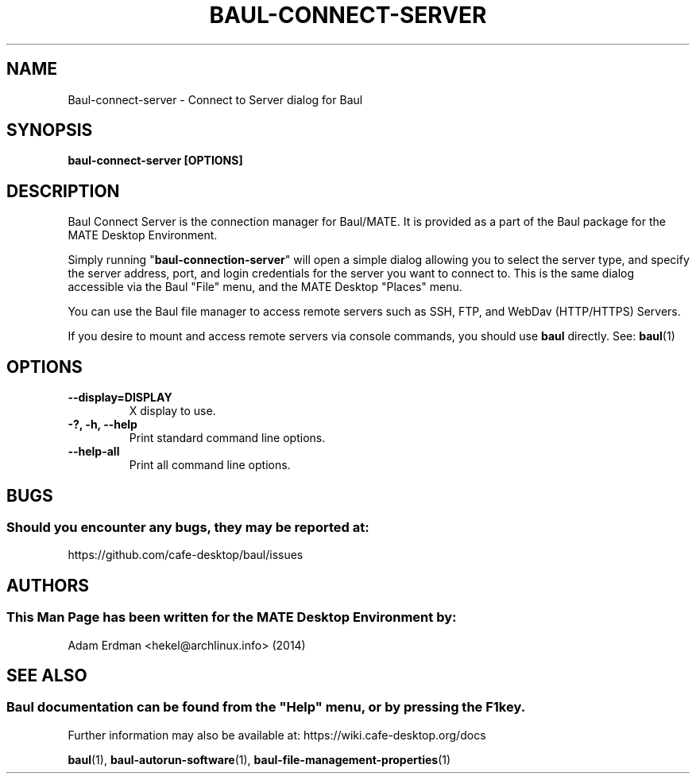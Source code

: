 .\" Man page for baul-connect-server
.TH BAUL-CONNECT-SERVER 1 "29 January 2014" "MATE Desktop Environment" "General Manual"
.\" Please adjust this date whenever revising the manpage.
.\"
.SH "NAME"
Baul\-connect\-server \- Connect to Server dialog for Baul
.SH "SYNOPSIS"
.B baul\-connect\-server [OPTIONS]
.SH "DESCRIPTION"
Baul Connect Server is the connection manager for Baul/MATE. It is provided as a part of the Baul package for the MATE Desktop Environment.
.PP
Simply running "\fBbaul\-connection\-server\fR" will open a simple dialog allowing you to select the server type, and specify the server address, port, and login credentials for the server you want to connect to. This is the same dialog accessible via the Baul "File" menu, and the MATE Desktop "Places" menu.
.PP
You can use the Baul file manager to access remote servers such as SSH, FTP, and WebDav (HTTP/HTTPS) Servers.
.PP
If you desire to mount and access remote servers via console commands, you should use \fBbaul\fR directly. See: \fBbaul\fR(1)
.SH "OPTIONS"
.TP
\fB\-\-display=DISPLAY\fR
X display to use.
.TP
\fB\-?, \-h, \-\-help\fR
Print standard command line options.
.TP
\fB\-\-help\-all\fR
Print all command line options.
.SH "BUGS"
.SS Should you encounter any bugs, they may be reported at: 
https://github.com/cafe-desktop/baul/issues
.SH "AUTHORS"
.SS This Man Page has been written for the MATE Desktop Environment by:
Adam Erdman <hekel@archlinux.info> (2014)
.SH "SEE ALSO"
.SS
Baul documentation can be found from the "Help" menu, or by pressing the F1 key. 
Further information may also be available at: https://wiki.cafe-desktop.org/docs
.P
.BR "baul" (1),
.BR "baul-autorun-software" (1),
.BR "baul-file-management-properties" (1)
